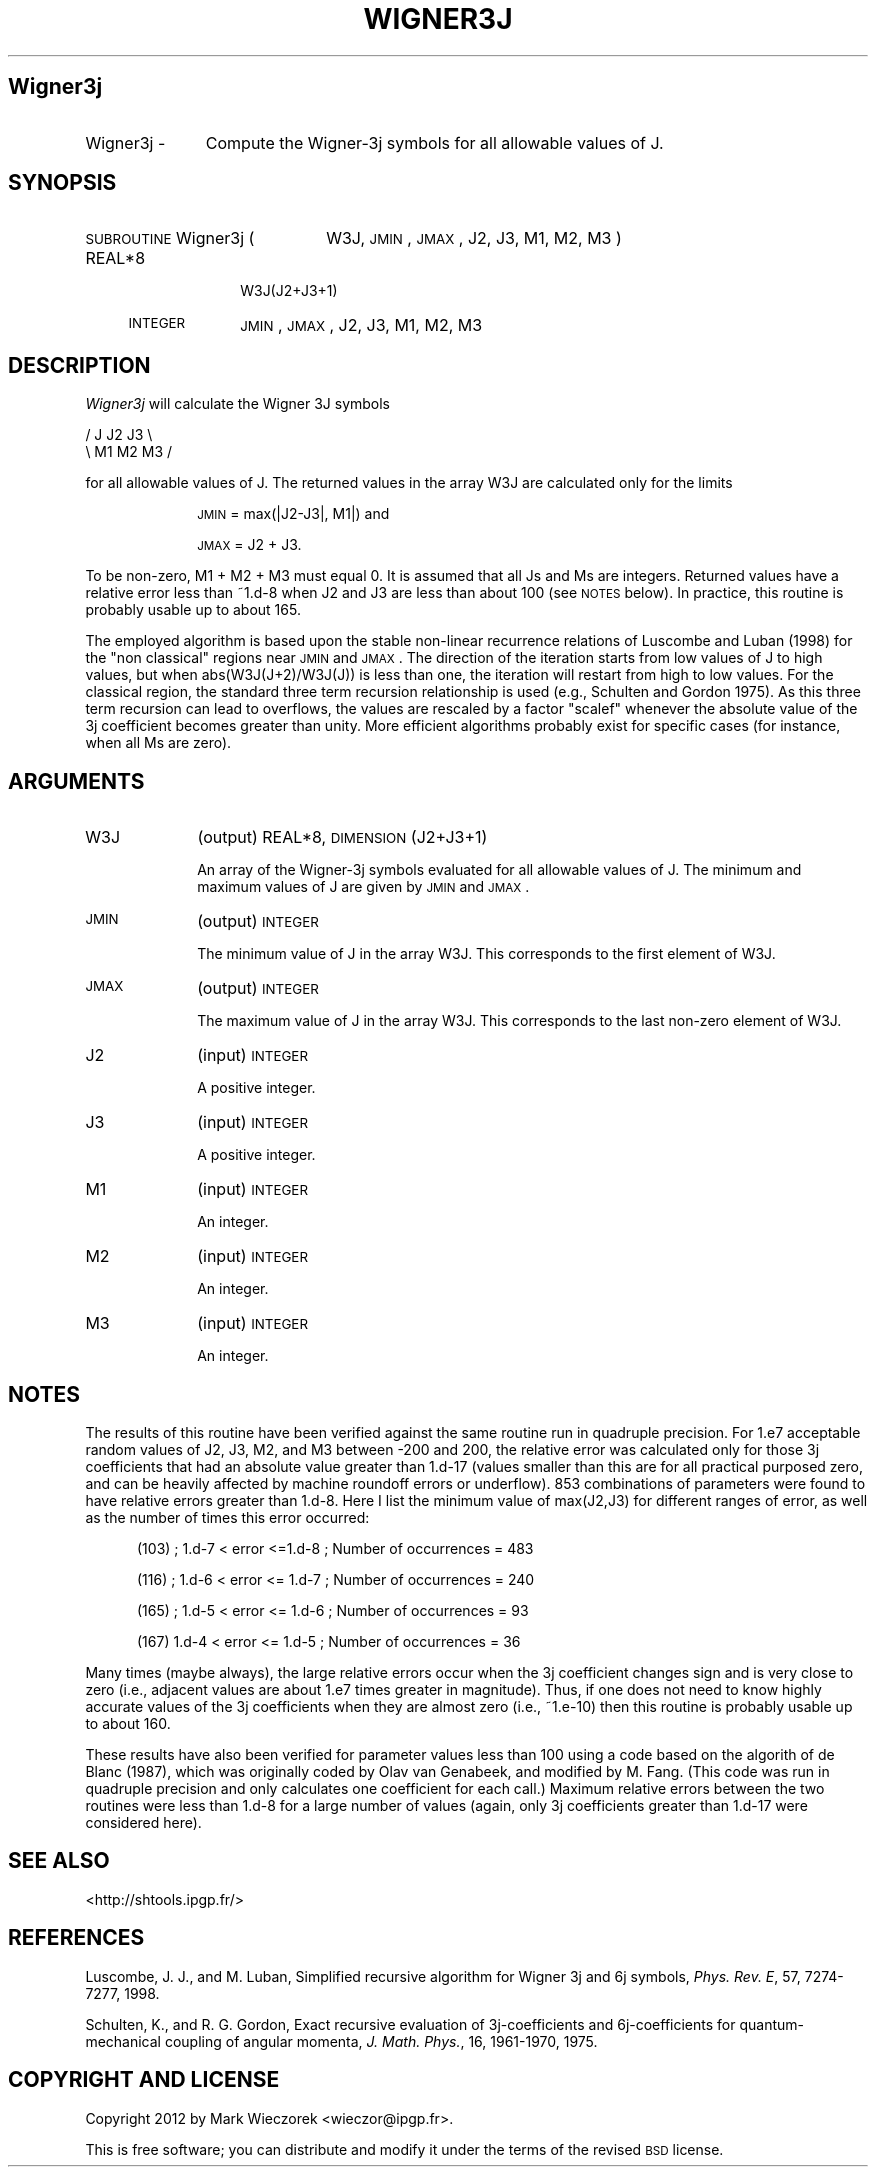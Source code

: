 .\" Automatically generated by Pod::Man 2.23 (Pod::Simple 3.14)
.\"
.\" Standard preamble:
.\" ========================================================================
.de Sp \" Vertical space (when we can't use .PP)
.if t .sp .5v
.if n .sp
..
.de Vb \" Begin verbatim text
.ft CW
.nf
.ne \\$1
..
.de Ve \" End verbatim text
.ft R
.fi
..
.\" Set up some character translations and predefined strings.  \*(-- will
.\" give an unbreakable dash, \*(PI will give pi, \*(L" will give a left
.\" double quote, and \*(R" will give a right double quote.  \*(C+ will
.\" give a nicer C++.  Capital omega is used to do unbreakable dashes and
.\" therefore won't be available.  \*(C` and \*(C' expand to `' in nroff,
.\" nothing in troff, for use with C<>.
.tr \(*W-
.ds C+ C\v'-.1v'\h'-1p'\s-2+\h'-1p'+\s0\v'.1v'\h'-1p'
.ie n \{\
.    ds -- \(*W-
.    ds PI pi
.    if (\n(.H=4u)&(1m=24u) .ds -- \(*W\h'-12u'\(*W\h'-12u'-\" diablo 10 pitch
.    if (\n(.H=4u)&(1m=20u) .ds -- \(*W\h'-12u'\(*W\h'-8u'-\"  diablo 12 pitch
.    ds L" ""
.    ds R" ""
.    ds C` ""
.    ds C' ""
'br\}
.el\{\
.    ds -- \|\(em\|
.    ds PI \(*p
.    ds L" ``
.    ds R" ''
'br\}
.\"
.\" Escape single quotes in literal strings from groff's Unicode transform.
.ie \n(.g .ds Aq \(aq
.el       .ds Aq '
.\"
.\" If the F register is turned on, we'll generate index entries on stderr for
.\" titles (.TH), headers (.SH), subsections (.SS), items (.Ip), and index
.\" entries marked with X<> in POD.  Of course, you'll have to process the
.\" output yourself in some meaningful fashion.
.ie \nF \{\
.    de IX
.    tm Index:\\$1\t\\n%\t"\\$2"
..
.    nr % 0
.    rr F
.\}
.el \{\
.    de IX
..
.\}
.\"
.\" Accent mark definitions (@(#)ms.acc 1.5 88/02/08 SMI; from UCB 4.2).
.\" Fear.  Run.  Save yourself.  No user-serviceable parts.
.    \" fudge factors for nroff and troff
.if n \{\
.    ds #H 0
.    ds #V .8m
.    ds #F .3m
.    ds #[ \f1
.    ds #] \fP
.\}
.if t \{\
.    ds #H ((1u-(\\\\n(.fu%2u))*.13m)
.    ds #V .6m
.    ds #F 0
.    ds #[ \&
.    ds #] \&
.\}
.    \" simple accents for nroff and troff
.if n \{\
.    ds ' \&
.    ds ` \&
.    ds ^ \&
.    ds , \&
.    ds ~ ~
.    ds /
.\}
.if t \{\
.    ds ' \\k:\h'-(\\n(.wu*8/10-\*(#H)'\'\h"|\\n:u"
.    ds ` \\k:\h'-(\\n(.wu*8/10-\*(#H)'\`\h'|\\n:u'
.    ds ^ \\k:\h'-(\\n(.wu*10/11-\*(#H)'^\h'|\\n:u'
.    ds , \\k:\h'-(\\n(.wu*8/10)',\h'|\\n:u'
.    ds ~ \\k:\h'-(\\n(.wu-\*(#H-.1m)'~\h'|\\n:u'
.    ds / \\k:\h'-(\\n(.wu*8/10-\*(#H)'\z\(sl\h'|\\n:u'
.\}
.    \" troff and (daisy-wheel) nroff accents
.ds : \\k:\h'-(\\n(.wu*8/10-\*(#H+.1m+\*(#F)'\v'-\*(#V'\z.\h'.2m+\*(#F'.\h'|\\n:u'\v'\*(#V'
.ds 8 \h'\*(#H'\(*b\h'-\*(#H'
.ds o \\k:\h'-(\\n(.wu+\w'\(de'u-\*(#H)/2u'\v'-.3n'\*(#[\z\(de\v'.3n'\h'|\\n:u'\*(#]
.ds d- \h'\*(#H'\(pd\h'-\w'~'u'\v'-.25m'\f2\(hy\fP\v'.25m'\h'-\*(#H'
.ds D- D\\k:\h'-\w'D'u'\v'-.11m'\z\(hy\v'.11m'\h'|\\n:u'
.ds th \*(#[\v'.3m'\s+1I\s-1\v'-.3m'\h'-(\w'I'u*2/3)'\s-1o\s+1\*(#]
.ds Th \*(#[\s+2I\s-2\h'-\w'I'u*3/5'\v'-.3m'o\v'.3m'\*(#]
.ds ae a\h'-(\w'a'u*4/10)'e
.ds Ae A\h'-(\w'A'u*4/10)'E
.    \" corrections for vroff
.if v .ds ~ \\k:\h'-(\\n(.wu*9/10-\*(#H)'\s-2\u~\d\s+2\h'|\\n:u'
.if v .ds ^ \\k:\h'-(\\n(.wu*10/11-\*(#H)'\v'-.4m'^\v'.4m'\h'|\\n:u'
.    \" for low resolution devices (crt and lpr)
.if \n(.H>23 .if \n(.V>19 \
\{\
.    ds : e
.    ds 8 ss
.    ds o a
.    ds d- d\h'-1'\(ga
.    ds D- D\h'-1'\(hy
.    ds th \o'bp'
.    ds Th \o'LP'
.    ds ae ae
.    ds Ae AE
.\}
.rm #[ #] #H #V #F C
.\" ========================================================================
.\"
.IX Title "WIGNER3J 1"
.TH WIGNER3J 1 "2012-03-08" "SHTOOLS 2.9" "SHTOOLS 2.9"
.\" For nroff, turn off justification.  Always turn off hyphenation; it makes
.\" way too many mistakes in technical documents.
.if n .ad l
.nh
.SH "Wigner3j"
.IX Header "Wigner3j"
.IP "Wigner3j \-" 11
.IX Item "Wigner3j -"
Compute the Wigner\-3j symbols for all allowable values of J.
.SH "SYNOPSIS"
.IX Header "SYNOPSIS"
.IP "\s-1SUBROUTINE\s0 Wigner3j (" 22
.IX Item "SUBROUTINE Wigner3j ("
W3J, \s-1JMIN\s0, \s-1JMAX\s0, J2, J3, M1, M2, M3 )
.RS 4
.IP "REAL*8" 10
.IX Item "REAL*8"
W3J(J2+J3+1)
.IP "\s-1INTEGER\s0" 10
.IX Item "INTEGER"
\&\s-1JMIN\s0, \s-1JMAX\s0, J2, J3, M1, M2, M3
.RE
.RS 4
.RE
.SH "DESCRIPTION"
.IX Header "DESCRIPTION"
\&\fIWigner3j\fR  will calculate the Wigner 3J symbols
.PP
.Vb 2
\&        / J  J2 J3 \e
\&        \e M1 M2 M3 /
.Ve
.PP
for all allowable values of J. The returned values in the array W3J are calculated only for the limits
.Sp
.RS 10
\&\s-1JMIN\s0 = max(|J2\-J3|, M1|)  and
.Sp
\&\s-1JMAX\s0 = J2 + J3.
.RE
.PP
To be non-zero, M1 + M2 + M3 must equal 0. It is assumed that all Js and Ms are integers. Returned values have a relative error less than ~1.d\-8 when J2 and J3 are less than about 100 (see \s-1NOTES\s0 below). In practice, this routine is probably usable up to about 165.
.PP
The employed algorithm is based upon the stable non-linear recurrence relations of Luscombe and Luban (1998) for the \*(L"non classical\*(R" regions near \s-1JMIN\s0 and \s-1JMAX\s0. The direction of the iteration starts from low values of J to high values, but when abs(W3J(J+2)/W3J(J)) is less than one, the iteration will restart from high to low values. For the classical region, the standard three term recursion relationship is used (e.g., Schulten and Gordon 1975). As this three term recursion can lead to overflows, the values are rescaled by a factor \*(L"scalef\*(R" whenever the absolute value of the 3j coefficient becomes greater than unity.  More efficient algorithms probably exist for specific cases (for instance, when all Ms are zero).
.SH "ARGUMENTS"
.IX Header "ARGUMENTS"
.IP "W3J" 10
.IX Item "W3J"
(output) REAL*8, \s-1DIMENSION\s0 (J2+J3+1)
.Sp
An array of the Wigner\-3j symbols evaluated for all allowable values of J. The minimum and maximum values of J are given by \s-1JMIN\s0 and \s-1JMAX\s0.
.IP "\s-1JMIN\s0" 10
.IX Item "JMIN"
(output) \s-1INTEGER\s0
.Sp
The minimum value of J in the array W3J. This corresponds to the first element of W3J.
.IP "\s-1JMAX\s0" 10
.IX Item "JMAX"
(output) \s-1INTEGER\s0
.Sp
The maximum value of J in the array W3J. This corresponds to the last non-zero element of W3J.
.IP "J2" 10
.IX Item "J2"
(input) \s-1INTEGER\s0
.Sp
A positive integer.
.IP "J3" 10
.IX Item "J3"
(input) \s-1INTEGER\s0
.Sp
A positive integer.
.IP "M1" 10
.IX Item "M1"
(input) \s-1INTEGER\s0
.Sp
An integer.
.IP "M2" 10
.IX Item "M2"
(input) \s-1INTEGER\s0
.Sp
An integer.
.IP "M3" 10
.IX Item "M3"
(input) \s-1INTEGER\s0
.Sp
An integer.
.SH "NOTES"
.IX Header "NOTES"
The results of this routine have been verified against the same routine run in quadruple precision. For 1.e7 acceptable random values of J2, J3, M2, and M3 between \-200 and 200, the relative error was calculated only for those 3j coefficients that had an absolute value greater than 1.d\-17 (values smaller than this are for all practical purposed zero, and can be heavily affected by machine roundoff errors or underflow). 853 combinations of parameters were found to have relative errors greater than 1.d\-8. Here I list the minimum value of max(J2,J3) for different ranges of error, as well as the number of times this error occurred:
.Sp
.RS 5
(103) ; 1.d\-7 < error  <=1.d\-8 ; Number of occurrences = 483
.Sp
(116) ; 1.d\-6 < error <= 1.d\-7 ; Number of occurrences = 240
.Sp
(165) ; 1.d\-5 < error <= 1.d\-6 ; Number of occurrences = 93
.Sp
(167) 1.d\-4 < error <= 1.d\-5 ; Number of occurrences = 36
.RE
.PP
Many times (maybe always), the large relative errors occur when the 3j coefficient changes sign and is very close to zero (i.e., adjacent values are about 1.e7 times greater in magnitude). Thus, if one does not need to know highly accurate values of the 3j coefficients when they are almost zero (i.e., ~1.e\-10) then this routine is probably usable up to about 160.
.PP
These results have also been verified for parameter values less than 100 using a code based on the algorith of de Blanc (1987), which was originally coded by Olav van Genabeek, and modified by M. Fang. (This code was run in quadruple precision and only calculates one coefficient for each call.) Maximum relative errors between the two routines were less than 1.d\-8 for a large number of values (again, only 3j coefficients greater than 1.d\-17 were considered here).
.SH "SEE ALSO"
.IX Header "SEE ALSO"
<http://shtools.ipgp.fr/>
.SH "REFERENCES"
.IX Header "REFERENCES"
Luscombe, J. J., and M. Luban, Simplified recursive algorithm for Wigner 3j and 6j symbols, \fIPhys. Rev. E\fR, 57, 7274\-7277, 1998.
.PP
Schulten, K., and R. G. Gordon, Exact recursive evaluation of 3j\-coefficients
and 6j\-coefficients for quantum-mechanical coupling of angular momenta, \fIJ. Math. Phys.\fR, 16, 1961\-1970, 1975.
.SH "COPYRIGHT AND LICENSE"
.IX Header "COPYRIGHT AND LICENSE"
Copyright 2012 by Mark Wieczorek <wieczor@ipgp.fr>.
.PP
This is free software; you can distribute and modify it under the terms of the revised \s-1BSD\s0 license.
